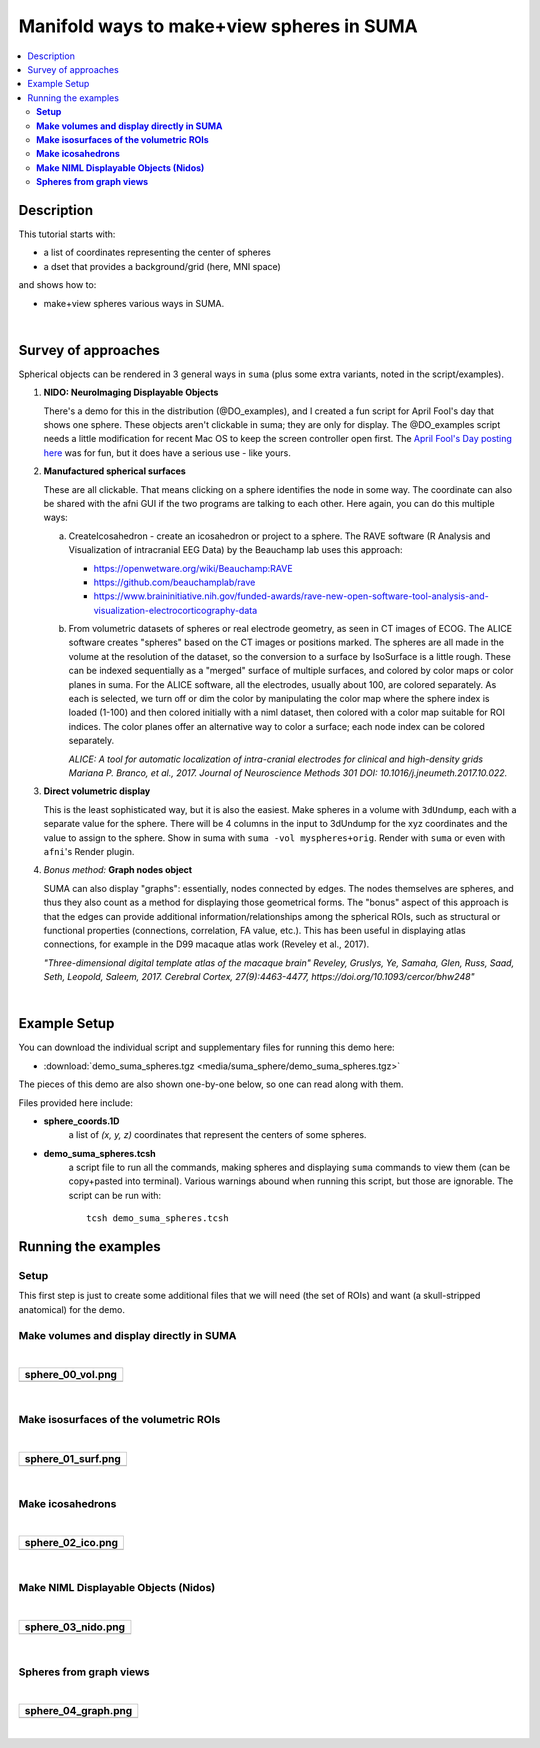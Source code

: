 .. _suma_spheres:

Manifold ways to make+view spheres in SUMA
====================================================

.. contents:: :local:

.. highlight:: Tcsh

Description
-----------

This tutorial starts with:

* a list of coordinates representing the center of spheres

* a dset that provides a background/grid (here, MNI space)

and shows how to:

* make+view spheres various ways in SUMA.

|

Survey of approaches
--------------------

Spherical objects can be rendered in 3 general ways in ``suma`` (plus
some extra variants, noted in the script/examples).

#. **NIDO: NeuroImaging Displayable Objects**

   There's a demo for this in the distribution (@DO_examples), and I
   created a fun script for April Fool's day that shows one
   sphere. These objects aren't clickable in suma; they are only for
   display. The @DO_examples script needs a little modification for
   recent Mac OS to keep the screen controller open first. The `April
   Fool's Day posting here
   <https://afni.nimh.nih.gov/afni/community/board/read.php?1,157722,157722#msg-157722>`_
   was for fun, but it does have a serious use - like yours.

#. **Manufactured spherical surfaces**

   These are all clickable. That means clicking on a sphere identifies
   the node in some way. The coordinate can also be shared with the
   afni GUI if the two programs are talking to each other. Here again,
   you can do this multiple ways:

   a. CreateIcosahedron - create an icosahedron or project to a
      sphere. The RAVE software (R Analysis and Visualization of
      intracranial EEG Data) by the Beauchamp lab uses this approach:

      * `<https://openwetware.org/wiki/Beauchamp:RAVE>`_

      * `<https://github.com/beauchamplab/rave>`_

      * `<https://www.braininitiative.nih.gov/funded-awards/rave-new-open-software-tool-analysis-and-visualization-electrocorticography-data>`_


   b. From volumetric datasets of spheres or real electrode geometry,
      as seen in CT images of ECOG. The ALICE software creates
      "spheres" based on the CT images or positions marked. The
      spheres are all made in the volume at the resolution of the
      dataset, so the conversion to a surface by IsoSurface is a
      little rough. These can be indexed sequentially as a "merged"
      surface of multiple surfaces, and colored by color maps or color
      planes in suma. For the ALICE software, all the electrodes,
      usually about 100, are colored separately. As each is selected,
      we turn off or dim the color by manipulating the color map where
      the sphere index is loaded (1-100) and then colored initially
      with a niml dataset, then colored with a color map suitable for
      ROI indices. The color planes offer an alternative way to color
      a surface; each node index can be colored separately.

      *ALICE: A tool for automatic localization of intra-cranial
      electrodes for clinical and high-density grids
      Mariana P. Branco, et al., 2017. Journal of Neuroscience
      Methods 301 DOI: 10.1016/j.jneumeth.2017.10.022.*

#. **Direct volumetric display**

   This is the least sophisticated way, but it is also the
   easiest. Make spheres in a volume with ``3dUndump``, each with a
   separate value for the sphere. There will be 4 columns in the input
   to 3dUndump for the xyz coordinates and the value to assign to the
   sphere. Show in suma with ``suma -vol myspheres+orig``. Render with
   ``suma`` or even with ``afni``'s Render plugin.

#. *Bonus method:* **Graph nodes object**

   SUMA can also display "graphs": essentially, nodes connected by
   edges.  The nodes themselves are spheres, and thus they also count
   as a method for displaying those geometrical forms.  The "bonus"
   aspect of this approach is that the edges can provide additional
   information/relationships among the spherical ROIs, such as
   structural or functional properties (connections, correlation, FA
   value, etc.).  This has been useful in displaying atlas
   connections, for example in the D99 macaque atlas work (Reveley et
   al., 2017).

   *"Three-dimensional digital template atlas of the macaque brain"
   Reveley, Gruslys, Ye, Samaha, Glen, Russ, Saad, Seth, Leopold,
   Saleem, 2017. Cerebral Cortex, 27(9):4463-4477,
   https://doi.org/10.1093/cercor/bhw248"*

|

Example Setup
-------------

You can download the individual script and supplementary files for
running this demo here:

* :download:`demo_suma_spheres.tgz <media/suma_sphere/demo_suma_spheres.tgz>`

The pieces of this demo are also shown one-by-one below, so one can
read along with them.

Files provided here include:

* **sphere_coords.1D**
    a list of *(x, y, z)* coordinates that represent the centers of
    some spheres.

* **demo_suma_spheres.tcsh**
    a script file to run all the commands, making spheres and
    displaying ``suma`` commands to view them (can be copy+pasted into
    terminal). Various warnings abound when running this script, but
    those are ignorable.  The script can be run with::

      tcsh demo_suma_spheres.tcsh


Running the examples
---------------------

**Setup**
^^^^^^^^^^^^^^^^
   
This first step is just to create some additional files that we will
need (the set of ROIs) and want (a skull-stripped
anatomical) for the demo.

.. hidden-code-block:: Tcsh
   :starthidden: False
   :label: - show code y/n -

   #!/bin/tcsh

   # script:  demo_suma_spheres.tcsh
   # ver   :  1.0
   # date  :  Feb 7, 2019
   # author:  DR Glen (NIMH, SSCC)
   #
   # Several methods for showing spheres in SUMA.
   #
   # ======================================================================
   
   # -------------------- Defining initial files --------------------------
   
   # Start with a list of center coords and a chosen dset space
   set sphere_coords = sphere_coords.1D
   set templ         = MNI152_T1_2009c+tlrc
   set templ_full    = `@FindAfniDsetPath "${templ}"`/${templ}



**Make volumes and display directly in SUMA**
^^^^^^^^^^^^^^^^^^^^^^^^^^^^^^^^^^^^^^^^^^^^^^^^^^^^^^^^^^^^^^^^^^^^^^


.. hidden-code-block:: Tcsh
   :starthidden: False
   :label: - show code y/n -

   # -------------------- Preliminary steps ------------------------------

   # Count how many spheres
   set nsphere = `1dcat ${sphere_coords} | wc -l`
   set lastrow = `ccalc -int -expr "${nsphere}-1"`

   # Make some labels for each sphere.  Here, just a number (~counting or
   # indexing).
   count -digits 3 -col 1 ${nsphere} > vol_sphere_labels.1D

   # Combine the labels with the coordinates
   1dcat ${sphere_coords} vol_sphere_labels.1D > vol_sphere_coords_labeled.1D

   # -------------------- Make volumes -----------------------------------

   # Create spheres in a volume (from which we will make surfaces)
   3dUndump                                  \
       -master ${templ_full}                 \
       -srad 3.5                             \
       -prefix vol_sphere                    \
       -datum byte                           \
       -overwrite                            \
       -xyz                                  \
       -orient RAI                           \
       vol_sphere_coords_labeled.1D

   # This volume can be shown directly in suma or in the afni GUI and in
   # the afni GUI's render plugin
   cat << EOF

   ++ -----------------------------------------------------------------

      0) View the volume (as slices) in SUMA with:

           suma -vol vol_sphere+tlrc

       ... where you might want to hit ctrl+s to open the object
       controller, and then select the square by 'v' in 'Volume Rendering
       Controls' to view the spheres volumetrically.

       Also, you can include the reference volume for background
       purposes, via:

           suma -vol vol_sphere+tlrc \
               -vol ${templ_full} 

   ++ -----------------------------------------------------------------

   EOF

|

.. list-table:: 
   :header-rows: 1
   :widths: 80

   * - sphere_00_vol.png
   * - .. image:: media/suma_sphere/sphere_00_vol.png
          :width: 100%   
          :align: center   
|


**Make isosurfaces of the volumetric ROIs**
^^^^^^^^^^^^^^^^^^^^^^^^^^^^^^^^^^^^^^^^^^^^^^^^^^^^^^^^^^^^^^^^^^^^^^

.. hidden-code-block:: Tcsh
   :starthidden: False
   :label: - show code y/n -

   # ----------------------- Surfaceize the volumes ------------------------

   # Make surfaces (removing any ones that might exist from a previous
   # run)
   IsoSurface                               \
       -overwrite                           \
       -isorois                             \
       -mergerois+dsets                     \
       -o surf_sphere.gii                   \
       -input vol_sphere+tlrc               \
       -Tsmooth 0.3 60

   cat << EOF

   ++ -----------------------------------------------------------------

      1) View the surfaces in SUMA

           suma -onestate -i surf_sphere*.gii

       or

           suma -onestate -i surf_sphere*.gii \
               -vol ${templ_full} 

   ++ -----------------------------------------------------------------

   EOF

|

.. list-table:: 
   :header-rows: 1
   :widths: 80

   * - sphere_01_surf.png
   * - .. image:: media/suma_sphere/sphere_01_surf.png
          :width: 100%   
          :align: center   
|


**Make icosahedrons**
^^^^^^^^^^^^^^^^^^^^^^^^^^^^^^^^^^^^^^^^^^^^^^^^^^^^^^^^^^^^^^^^^^^^^^^^^^^^^


.. hidden-code-block:: Tcsh
   :starthidden: False
   :label: - show code y/n -

   # ------------------- Icosahedrons ----------------------------

   # Pre-clean (e.g., if re-running demo).
   set ccc = `\ls ico_*`
   if ( "$#ccc" != "0" ) then
       \rm ${ccc}
   endif

   # Make icosahedrons
   foreach icoi ( `count -digits 3 1 ${nsphere}` )
       set xyz = `head -$icoi ${sphere_coords} | tail -1`

       CreateIcosahedron                       \
           -overwrite                          \
           -tosphere                           \
           -ctr $xyz                           \
           -prefix ico_${icoi}.gii             \
           -rad 3.5                            \
           -ld 20

       if ( "$icoi" == "001" ) then  
           SurfaceMetrics -i ico_${icoi}.gii -coords
       endif

       1deval                                  \
           -a ico_001.gii.coord.1D.dset        \
           -expr "$icoi" > ico_${icoi}.1D
   end

   # Combine the icosahedrons together in one surface file.
   ConvertSurface                              \
       -overwrite                              \
       -onestate                               \
       -anatomical                             \
       -merge_surfs                            \
       -i ico_0??.gii                          \
       -o ico_combined.gii

   cat ico_???.1D > ico_combined.1D

   # The niml dset should be a little easier to work with, because
   # it gets loaded automatically.
   ConvertDset                                  \
       -overwrite                               \
       -i ico_combined.1D                       \
       -o ico_combined.niml.dset

   #\rm -f ico_*.spec

   cat << EOF

   ++ -----------------------------------------------------------------

      2) View the icosahedrons in SUMA

           suma -i ico_combined.gii

       or

           suma -i ico_combined.gii \
               -vol ${templ_full} 

       Pro-tips:
       + open the object controller (ctrl+s)
       + then color with ROI_256 colormap (selected with 'Cmp' button)
       + turn off 'sym'
       + set 'Min' to be 0 and 'Max' to be 255

   ++ -----------------------------------------------------------------

   EOF


|

.. list-table:: 
   :header-rows: 1
   :widths: 80

   * - sphere_02_ico.png
   * - .. image:: media/suma_sphere/sphere_02_ico.png
          :width: 100%   
          :align: center   
|


**Make NIML Displayable Objects (Nidos)**
^^^^^^^^^^^^^^^^^^^^^^^^^^^^^^^^^^^^^^^^^^^^^^^^^^^^^^^^^^^^^^^^^^^^^^^^^^^^^


.. hidden-code-block:: Tcsh
   :starthidden: False
   :label: - show code y/n -

   # ------------------ NIML Displayable Objects (Nidos) --------------------

   # Pre-clean (e.g., if re-running demo).
   set ccc = `\ls nido_*`
   if ( "$#ccc" != "0" ) then
       \rm ${ccc}
   endif

   # Nidos are displayable and removable in suma, but they are not
   # selectable, so you can't interact with these objects.
   set sphere_do = nido_sphere.1D.do

   # This is a technical label needed for the top of the file.
   echo "#spheres" > $sphere_do

   # Need unused alpha column for color.
   1deval -a ${sphere_coords}'[0]' -expr '1' > nido_alpha.1D

   # Need radius column.
   1deval -a ${sphere_coords}'[0]' -expr '3.5' > nido_radius.1D

   # Also, need mesh points filled code column.
   1deval -a ${sphere_coords}'[0]' -expr '2' > nido_filled.1D

   1dcat                                                 \
       ${sphere_coords} ${sphere_colors}"{0..$lastrow}"  \
       nido_alpha.1D                                     \
       nido_radius.1D                                    \
       nido_filled.1D  >> $sphere_do


   cat << EOF

   ++ -----------------------------------------------------------------

      3) View the Nidos in SUMA, first loading up a background volume,
         and then instructing suma to load the spheres (the 'sleep'
         is for stability):

           suma -niml -vol ${templ_full}  &
           sleep 2
           DriveSuma                                          \
               -echo_edu                                      \
               -com viewer_cont -load_do $sphere_do

   ++ -----------------------------------------------------------------

   EOF



|
.. list-table:: 
   :header-rows: 1
   :widths: 80

   * - sphere_03_nido.png
   * - .. image:: media/suma_sphere/sphere_03_nido.png
          :width: 100%   
          :align: center   
|


**Spheres from graph views**
^^^^^^^^^^^^^^^^^^^^^^^^^^^^^^^^^^^^^^^^^^^^^^^^^^^^^^^^^^^^^^^^^^^^^^^^^^^^^


.. hidden-code-block:: Tcsh
   :starthidden: False
   :label: - show code y/n -


   # ------------------------ graph dataset -----------------------------

   # Pre-clean (e.g., if re-running demo).
   set ccc = `\ls graph_*`
   if ( "$#ccc" != "0" ) then
       \rm ${ccc}
   endif

   # Convert the connection-coordinate info to a niml graph dataset

   # Need unused alpha column for color.
   1deval -a ${sphere_coords}'[0]' -expr '1' > graph_alpha.1D

   1deval                                       \
       -a ${sphere_coords}'[0]'                 \
       -expr 'l'                                \
       > graph_sphere_index.1D

   1dcat                                                    \
       graph_sphere_index.1D                                \
       graph_sphere_index.1D                                \
       graph_sphere_index.1D                                \
       ${sphere_colors}"{0..$lastrow}"                      \
       > graph_name_index.1D

   # Make a faux edge here.
   set lastrow = `ccalc -int -expr "${nsphere}-1"`

   # Start the 1D file with some technical terminology.
   echo "#edge  edgenode1 edgenode2" > graph_sphere_edge.1D

   # Fill the file with some 'edge' connections
   foreach isph (`count -digits 3 0 ${lastrow}`)
      set next_sph = `ccalc -int -expr "${isph}+1"`
      echo "1 $isph ${next_sph}" >> graph_sphere_edge.1D
   end

   #\rm ball_graph.niml.dset

   ConvertDset                                                         \
       -overwrite                                                      \
       -o_niml_asc                                                     \
       -i       graph_alpha.1D                                         \
       -prefix  graph_set_sphere                                       \
       -add_node_index                                                 \
       -graph_named_nodelist_txt graph_name_index.1D ${sphere_coords}  \
       -graphize                                                       \
       -graph_edgelist_1D graph_sphere_edge.1D

   cat << EOF

   ++ -----------------------------------------------------------------

      4) View graph dataset in suma with:

           suma -gdset graph_set_sphere.niml.dset

        or

           suma -gdset graph_set_sphere.niml.dset \
               -vol ${templ_full} 

   ++ -----------------------------------------------------------------

   EOF

|

.. list-table:: 
   :header-rows: 1
   :widths: 80

   * - sphere_04_graph.png
   * - .. image:: media/suma_sphere/sphere_04_graph.png
          :width: 100%   
          :align: center   
|

